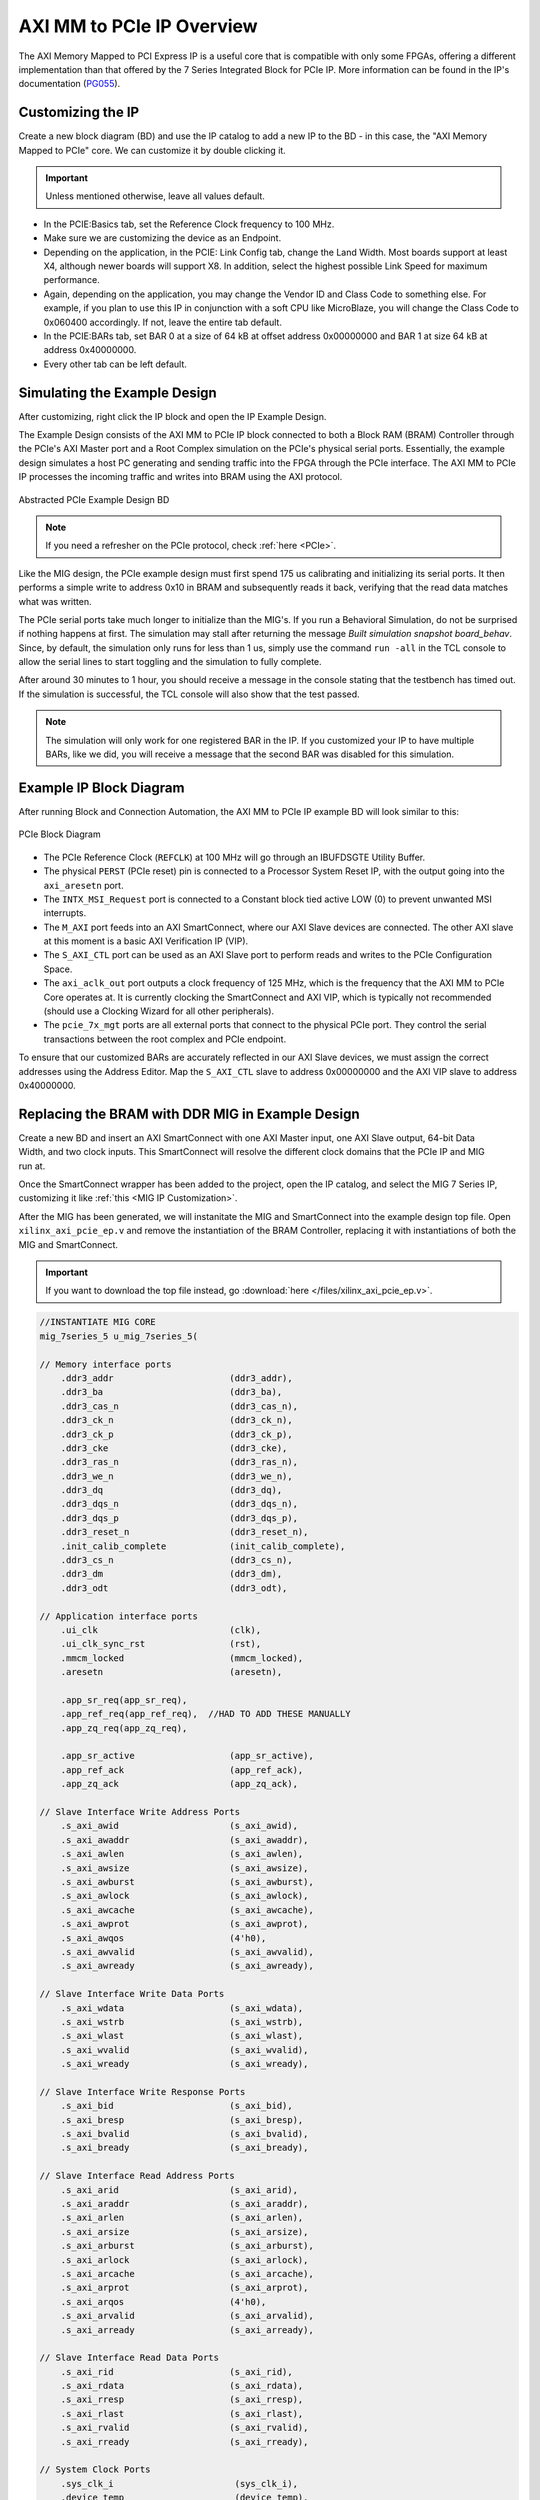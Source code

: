 .. _AXI PCIe Overview:

==========================
AXI MM to PCIe IP Overview
==========================

The AXI Memory Mapped to PCI Express IP is a useful core that is compatible with only some FPGAs, 
offering a different implementation than that offered by the 7 Series Integrated Block for 
PCIe IP. More information can be found in the IP's documentation (`PG055`_).

.. _Customizing AXI MM PCIe IP:

Customizing the IP
------------------

Create a new block diagram (BD) and use the IP catalog to add a new IP to the BD - in this case, the 
"AXI Memory Mapped to PCIe" core. We can customize it by double clicking it. 

.. Important:: Unless mentioned otherwise, leave all values default.

-   In the PCIE:Basics tab, set the Reference Clock frequency to 100 MHz.

-   Make sure we are customizing the device as an Endpoint. 

-   Depending on the application, in the PCIE: Link Config tab, change the Land Width. Most boards
    support at least X4, although newer boards will support X8. In addition, select the highest possible 
    Link Speed for maximum performance.

-   Again, depending on the application, you may change the Vendor ID and Class Code to something else.
    For example, if you plan to use this IP in conjunction with a soft CPU like MicroBlaze, you will
    change the Class Code to 0x060400 accordingly. If not, leave the entire tab default. 

-   In the PCIE:BARs tab, set BAR 0 at a size of 64 kB at offset address 0x00000000 and BAR 1 at 
    size 64 kB at address 0x40000000.

-   Every other tab can be left default.

.. _Simulating AXI MM PCIe IP Example:

Simulating the Example Design
-----------------------------

After customizing, right click the IP block and open the IP Example Design. 

The Example Design consists of the AXI MM to PCIe IP block connected to both a Block RAM (BRAM) 
Controller through the PCIe's AXI Master port and a Root Complex simulation on the PCIe's physical
serial ports. Essentially, the example design simulates a host PC generating and sending traffic
into the FPGA through the PCIe interface. The AXI MM to PCIe IP processes the incoming traffic 
and writes into BRAM using the AXI protocol. 

.. figure:: /images/pcie/example_bd.png
    :alt: Abstracted PCIe block diagram
    :align: center
    
    Abstracted PCIe Example Design BD

.. Note:: If you need a refresher on the PCIe protocol, check :ref:`here <PCIe>`.

Like the MIG design, the PCIe example design must first spend 175 us calibrating and initializing
its serial ports. It then performs a simple write to address 0x10 in BRAM and subsequently reads
it back, verifying that the read data matches what was written. 

The PCIe serial ports take much longer to initialize than the MIG's. If you run a Behavioral Simulation,
do not be surprised if nothing happens at first. The simulation may stall after returning the message
*Built simulation snapshot board_behav*. Since, by default, the simulation only runs for less
than 1 us, simply use the command ``run -all`` in the TCL console to allow the serial lines to start
toggling and the simulation to fully complete. 

After around 30 minutes to 1 hour, you should receive a message in the console stating that the testbench
has timed out. If the simulation is successful, the TCL console will also show that the test passed.

.. Note:: The simulation will only work for one registered BAR in the IP. If you customized your IP to have multiple BARs, like we did, you will receive a message that the second BAR was disabled for this simulation.

.. code-block:: TCL
    :emphasize-lines: 6, 8

    [   207869316] : TSK_PARSE_FRAME on Receive
    [   209749220] : Transmitting TLPs to Memory 32 Space BAR 0
    [   209767229] : TSK_PARSE_FRAME on Transmit
    [   209805308] : TSK_PARSE_FRAME on Transmit
    [   212125269] : TSK_PARSE_FRAME on Receive
    [   213797220] : Test PASSED --- Write Data: 01020304 successfully received
    [   213837220] : Finished transmission of PCI-Express TLPs
    Test Completed Successfully
    $finish called at time 213837220 ps : File "..."
..

.. _AXI MM PCIe IP Example BD:

Example IP Block Diagram
------------------------

After running Block and Connection Automation, the AXI MM to PCIe IP example BD will look
similar to this:

.. figure:: /images/pcie/example_ip_bd.png
   :alt: Example PCIe IP BD
   :align: center

   PCIe Block Diagram

-   The PCIe Reference Clock (``REFCLK``) at 100 MHz will go through an IBUFDSGTE Utility Buffer.

-   The physical ``PERST`` (PCIe reset) pin is connected to a Processor System Reset IP, 
    with the output going into the ``axi_aresetn`` port.

-   The ``INTX_MSI_Request`` port is connected to a Constant block tied active LOW (0) to prevent 
    unwanted MSI interrupts.

-   The ``M_AXI`` port feeds into an AXI SmartConnect, where our AXI Slave devices are connected. 
    The other AXI slave at this moment is a basic AXI Verification IP (VIP).

-   The ``S_AXI_CTL`` port can be used as an AXI Slave port to perform reads and writes to the PCIe
    Configuration Space.

-   The ``axi_aclk_out`` port outputs a clock frequency of 125 MHz, which is the frequency that the 
    AXI MM to PCIe Core operates at. It is currently clocking the SmartConnect and AXI VIP, which 
    is typically not recommended (should use a Clocking Wizard for all other peripherals).

-   The ``pcie_7x_mgt`` ports are all external ports that connect to the physical PCIe port. They control
    the serial transactions between the root complex and PCIe endpoint.

To ensure that our customized BARs are accurately reflected in our AXI Slave devices, we must assign 
the correct addresses using the Address Editor. Map the ``S_AXI_CTL`` slave to address 0x00000000 and 
the AXI VIP slave to address 0x40000000. 

.. figure:: /images/pcie/bd_address_editor.png
   :alt: PCIe Address Editor

.. _AXI MM PCIe MIG Replacement Design:

Replacing the BRAM with DDR MIG in Example Design
-------------------------------------------------

.. figure:: /images/pcie/smartconnect_ip.png
   :alt: PCIe SmartConnect
   :align: right

Create a new BD and insert an AXI SmartConnect with one AXI Master input, one AXI Slave output,
64-bit Data Width, and two clock inputs. This SmartConnect will resolve the different clock domains 
that the PCIe IP and MIG run at.

Once the SmartConnect wrapper has been added to the project, open the IP catalog, and select
the MIG 7 Series IP, customizing it like :ref:`this <MIG IP Customization>`.

After the MIG has been generated, we will instanitate the MIG and SmartConnect into the example
design top file. Open ``xilinx_axi_pcie_ep.v`` and remove the instantiation of the BRAM Controller,
replacing it with instantiations of both the MIG and SmartConnect. 

.. Important:: If you want to download the top file instead, go :download:`here </files/xilinx_axi_pcie_ep.v>`.

.. code-block:: verilog

    //INSTANTIATE MIG CORE
    mig_7series_5 u_mig_7series_5(

    // Memory interface ports
        .ddr3_addr                      (ddr3_addr),
        .ddr3_ba                        (ddr3_ba),
        .ddr3_cas_n                     (ddr3_cas_n),
        .ddr3_ck_n                      (ddr3_ck_n),
        .ddr3_ck_p                      (ddr3_ck_p),
        .ddr3_cke                       (ddr3_cke),
        .ddr3_ras_n                     (ddr3_ras_n),
        .ddr3_we_n                      (ddr3_we_n),
        .ddr3_dq                        (ddr3_dq),
        .ddr3_dqs_n                     (ddr3_dqs_n),
        .ddr3_dqs_p                     (ddr3_dqs_p),
        .ddr3_reset_n                   (ddr3_reset_n),
        .init_calib_complete            (init_calib_complete),
        .ddr3_cs_n                      (ddr3_cs_n),
        .ddr3_dm                        (ddr3_dm),
        .ddr3_odt                       (ddr3_odt),

    // Application interface ports
        .ui_clk                         (clk),
        .ui_clk_sync_rst                (rst),
        .mmcm_locked                    (mmcm_locked),
        .aresetn                        (aresetn),
        
        .app_sr_req(app_sr_req),
        .app_ref_req(app_ref_req),  //HAD TO ADD THESE MANUALLY
        .app_zq_req(app_zq_req),
        
        .app_sr_active                  (app_sr_active),
        .app_ref_ack                    (app_ref_ack),
        .app_zq_ack                     (app_zq_ack),

    // Slave Interface Write Address Ports
        .s_axi_awid                     (s_axi_awid),
        .s_axi_awaddr                   (s_axi_awaddr),
        .s_axi_awlen                    (s_axi_awlen),
        .s_axi_awsize                   (s_axi_awsize),
        .s_axi_awburst                  (s_axi_awburst),
        .s_axi_awlock                   (s_axi_awlock),
        .s_axi_awcache                  (s_axi_awcache),
        .s_axi_awprot                   (s_axi_awprot),
        .s_axi_awqos                    (4'h0),
        .s_axi_awvalid                  (s_axi_awvalid),
        .s_axi_awready                  (s_axi_awready),

    // Slave Interface Write Data Ports
        .s_axi_wdata                    (s_axi_wdata),
        .s_axi_wstrb                    (s_axi_wstrb),
        .s_axi_wlast                    (s_axi_wlast),
        .s_axi_wvalid                   (s_axi_wvalid),
        .s_axi_wready                   (s_axi_wready),

    // Slave Interface Write Response Ports
        .s_axi_bid                      (s_axi_bid),
        .s_axi_bresp                    (s_axi_bresp),
        .s_axi_bvalid                   (s_axi_bvalid),
        .s_axi_bready                   (s_axi_bready),

    // Slave Interface Read Address Ports
        .s_axi_arid                     (s_axi_arid),
        .s_axi_araddr                   (s_axi_araddr),
        .s_axi_arlen                    (s_axi_arlen),
        .s_axi_arsize                   (s_axi_arsize),
        .s_axi_arburst                  (s_axi_arburst),
        .s_axi_arlock                   (s_axi_arlock),
        .s_axi_arcache                  (s_axi_arcache),
        .s_axi_arprot                   (s_axi_arprot),
        .s_axi_arqos                    (4'h0),
        .s_axi_arvalid                  (s_axi_arvalid),
        .s_axi_arready                  (s_axi_arready),

    // Slave Interface Read Data Ports
        .s_axi_rid                      (s_axi_rid),
        .s_axi_rdata                    (s_axi_rdata),
        .s_axi_rresp                    (s_axi_rresp),
        .s_axi_rlast                    (s_axi_rlast),
        .s_axi_rvalid                   (s_axi_rvalid),
        .s_axi_rready                   (s_axi_rready),

    // System Clock Ports
        .sys_clk_i                       (sys_clk_i),
        .device_temp                     (device_temp),
        
        `ifdef SKIP_CALIB
        .calib_tap_req                    (calib_tap_req),
        .calib_tap_load                   (calib_tap_load),
        .calib_tap_addr                   (calib_tap_addr),
        .calib_tap_val                    (calib_tap_val),
        .calib_tap_load_done              (calib_tap_load_done),
        `endif
        
        .sys_rst                        (sys_rst)
    );

    assign s_axi_awid = 4'h0; //tie off unneeded ports to 0
    assign s_axi_arid = 4'h0;
    assign app_sr_req = 1'h0;
    assign app_ref_req = 1'h0;
    assign app_zq_req = 1'h0;

    always @(posedge clk) begin
        aresetn <= ~rst;
    end
    
    //INSTANTIATE AXI SMARTCONNECT MODULE
    design_1_wrapper u_axi_smartconnect(

        //Master ports going into MIG
        .M00_AXI_0_araddr(s_axi_araddr),
        .M00_AXI_0_arburst(s_axi_arburst),
        .M00_AXI_0_arcache(s_axi_arcache),
        .M00_AXI_0_arlen(s_axi_arlen),
        .M00_AXI_0_arlock(s_axi_arlock),
        .M00_AXI_0_arprot(s_axi_arprot),
        //.M00_AXI_0_arqos(s_axi_arqos),
        .M00_AXI_0_arready(s_axi_arready),
        .M00_AXI_0_arsize(s_axi_arsize),
        .M00_AXI_0_arvalid(s_axi_arvalid),
        .M00_AXI_0_awaddr(s_axi_awaddr),
        .M00_AXI_0_awburst(s_axi_awburst),
        .M00_AXI_0_awcache(s_axi_awcache),
        .M00_AXI_0_awlen(s_axi_awlen),
        .M00_AXI_0_awlock(s_axi_awlock),
        .M00_AXI_0_awprot(s_axi_awprot),
        //.M00_AXI_0_awqos(s_axi_awqos),
        .M00_AXI_0_awready(s_axi_awready),
        .M00_AXI_0_awsize(s_axi_awsize),
        .M00_AXI_0_awvalid(s_axi_awvalid),
        .M00_AXI_0_bready(s_axi_bready),
        .M00_AXI_0_bresp(s_axi_bresp),
        .M00_AXI_0_bvalid(s_axi_bvalid),
        .M00_AXI_0_rdata(s_axi_rdata),
        .M00_AXI_0_rlast(s_axi_rlast),
        .M00_AXI_0_rready(s_axi_rready),
        .M00_AXI_0_rresp(s_axi_rresp),
        .M00_AXI_0_rvalid(s_axi_rvalid),
        .M00_AXI_0_wdata(s_axi_wdata),
        .M00_AXI_0_wlast(s_axi_wlast),
        .M00_AXI_0_wready(s_axi_wready),
        .M00_AXI_0_wstrb(s_axi_wstrb),
        .M00_AXI_0_wvalid(s_axi_wvalid),
        
        //Slave ports coming from the PCIE
        .S00_AXI_0_araddr(m_axi_araddr),
        .S00_AXI_0_arburst(m_axi_arburst),
        .S00_AXI_0_arcache(m_axi_arcache),
        .S00_AXI_0_arlen(m_axi_arlen),
        .S00_AXI_0_arlock(m_axi_arlock),
        .S00_AXI_0_arprot(m_axi_arprot),
        //.S00_AXI_0_arqos(m_axi_arqos),
        .S00_AXI_0_arready(m_axi_arready),
        .S00_AXI_0_arsize(m_axi_arsize),
        .S00_AXI_0_arvalid(m_axi_arvalid),
        .S00_AXI_0_awaddr(m_axi_awaddr),
        .S00_AXI_0_awburst(m_axi_awburst),
        .S00_AXI_0_awcache(m_axi_awcache),
        .S00_AXI_0_awlen(m_axi_awlen),
        .S00_AXI_0_awlock(m_axi_awlock),
        .S00_AXI_0_awprot(m_axi_awprot),
        //.S00_AXI_0_awqos(m_axi_awqos),
        .S00_AXI_0_awready(m_axi_awready),
        .S00_AXI_0_awsize(m_axi_awsize),
        .S00_AXI_0_awvalid(m_axi_awvalid),
        .S00_AXI_0_bready(m_axi_bready),
        .S00_AXI_0_bresp(m_axi_bresp),
        .S00_AXI_0_bvalid(m_axi_bvalid),
        .S00_AXI_0_rdata(m_axi_rdata),
        .S00_AXI_0_rlast(m_axi_rlast),
        .S00_AXI_0_rready(m_axi_rready),
        .S00_AXI_0_rresp(m_axi_rresp),
        .S00_AXI_0_rvalid(m_axi_rvalid),
        .S00_AXI_0_wdata(m_axi_wdata),
        .S00_AXI_0_wlast(m_axi_wlast),
        .S00_AXI_0_wready(m_axi_wready),
        .S00_AXI_0_wstrb(m_axi_wstrb),
        .S00_AXI_0_wvalid(m_axi_wvalid),
        
        //Clocks and Resets
        .aclk1_0(clk), //MIG clock (100MHz)
        .aclk_0(axi_aclk_out), //PCIE clock (125MHz)
        .aresetn_0(aresetn) //use MIG reset signal
    );
..

We will also add in the necessary MIG ports and parameters that was present in the MIG example design.

.. code-block:: verilog

    //INSERT PARAMETERS FOR MIG
    
    //***************************************************************************
    // Traffic Gen related parameters
    //***************************************************************************
    parameter BEGIN_ADDRESS         = 32'h00000000,
    parameter END_ADDRESS           = 32'h00ffffff,
    parameter PRBS_EADDR_MASK_POS   = 32'hff000000,
    parameter ENFORCE_RD_WR         = 0,
    parameter ENFORCE_RD_WR_CMD     = 8'h11,
    parameter ENFORCE_RD_WR_PATTERN = 3'b000,
    parameter C_EN_WRAP_TRANS       = 0,
    parameter C_AXI_NBURST_TEST     = 0,

    //***************************************************************************
    // The following parameters refer to width of various ports
    //***************************************************************************
    parameter CK_WIDTH              = 1, // # of CK/CK# outputs to memory.
    parameter nCS_PER_RANK          = 1, // # of unique CS outputs per rank for phy
    parameter CKE_WIDTH             = 1, // # of CKE outputs to memory.
    parameter DM_WIDTH              = 1, // # of DM (data mask)
    parameter ODT_WIDTH             = 1, // # of ODT outputs to memory.
    parameter BANK_WIDTH            = 3, // # of memory Bank Address bits.
    parameter COL_WIDTH             = 10, // # of memory Column Address bits.
    parameter CS_WIDTH              = 1, // # of unique CS outputs to memory.
    parameter DQ_WIDTH              = 8, // # of DQ (data)
    parameter DQS_WIDTH             = 1,
    parameter DQS_CNT_WIDTH         = 1, // = ceil(log2(DQS_WIDTH))
    parameter DRAM_WIDTH            = 8, // # of DQ per DQS
    parameter ECC                   = "OFF",
    parameter ECC_TEST              = "OFF",
    parameter nBANK_MACHS           = 4,
    parameter RANKS                 = 1, // # of Ranks.
    parameter ROW_WIDTH             = 14, // # of memory Row Address bits.
    parameter ADDR_WIDTH            = 28, // # = RANK_WIDTH + BANK_WIDTH + ROW_WIDTH + COL_WIDTH;
                                            // Chip Select is always tied to low for single rank devices
                                            
    //***************************************************************************
    // The following parameters are mode register settings
    //***************************************************************************
    parameter BURST_MODE            = "8",// DDR3 SDRAM:
                                        // Burst Length (Mode Register 0).
                                        // # = "8", "4", "OTF".

    //***************************************************************************
    // The following parameters are multiplier and divisor factors for PLLE2.
    // Based on the selected design frequency these parameters vary.
    //***************************************************************************
    parameter CLKIN_PERIOD          = 5000, // Input Clock Period
    parameter CLKFBOUT_MULT         = 4,// write PLL VCO multiplier
    parameter DIVCLK_DIVIDE         = 1, // write PLL VCO divisor
    parameter CLKOUT0_PHASE         = 315.0,// Phase for PLL output clock (CLKOUT0)
    parameter CLKOUT0_DIVIDE        = 1, // VCO output divisor for PLL output clock (CLKOUT0)
    parameter CLKOUT1_DIVIDE        = 2,// VCO output divisor for PLL output clock (CLKOUT1)
    parameter CLKOUT2_DIVIDE        = 32, // VCO output divisor for PLL output clock (CLKOUT2)
    parameter CLKOUT3_DIVIDE        = 8,// VCO output divisor for PLL output clock (CLKOUT3)
    parameter MMCM_VCO              = 800,// Max Freq (MHz) of MMCM VCO
    parameter MMCM_MULT_F           = 8, // write MMCM VCO multiplier
    parameter MMCM_DIVCLK_DIVIDE    = 1,// write MMCM VCO divisor

    //***************************************************************************
    // Simulation parameters
    //***************************************************************************
    parameter SIMULATION            = "FALSE",
                                        // Should be TRUE during design simulations and
                                        // FALSE during implementations
                                        
    //***************************************************************************
    // IODELAY and PHY related parameters
    //***************************************************************************
    
    
    parameter TCQ_MIG                   = 0.1, //100 ps for MIG
    
    
    parameter DRAM_TYPE             = "DDR3",
    //***************************************************************************
    // System clock frequency parameters
    //***************************************************************************
    parameter nCK_PER_CLK           = 4, // # of memory CKs per fabric CLK

    //***************************************************************************
    // AXI4 Shim parameters
    //***************************************************************************
    parameter C_S_AXI_ID_WIDTH              = 4, // Width of all master and slave ID signals. # = >= 1.
    parameter C_S_AXI_ADDR_WIDTH            = 27,// Width of S_AXI_AWADDR, S_AXI_ARADDR, M_AXI_AWADDR and M_AXI_ARADDR for all SI/MI slots. # = 32.
    parameter C_S_AXI_DATA_WIDTH            = 32, // Width of WDATA and RDATA on SI slot. Must be <= APP_DATA_WIDTH. # = 32, 64, 128, 256.
    parameter C_S_AXI_SUPPORTS_NARROW_BURST = 0, // Indicates whether to instatiate upsizer. Range: 0, 1
    
    //***************************************************************************
    // Debug parameters
    //***************************************************************************
    parameter DEBUG_PORT            = "OFF",// # = "ON" Enable debug signals/controls. "OFF" Disable debug signals/controls.
    parameter RST_ACT_LOW           = 0// =1 for active low reset, =0 for active high.

    ) (

    output  [3:0]    pci_exp_txp,
    output  [3:0]    pci_exp_txn,
    input   [3:0]    pci_exp_rxp,
    input   [3:0]    pci_exp_rxn,

    input            sys_clk_p,
    input            sys_clk_n,
    input            sys_rst_n, //ACTIVE LOW
    
    //INSERT INPUTS/OUTPUTS FOR MIG
    // Inouts

    inout [7:0]                       ddr3_dq,
    inout [0:0]                       ddr3_dqs_n,
    inout [0:0]                       ddr3_dqs_p,
    
    // Outputs
    output [13:0]                     ddr3_addr,
    output [2:0]                      ddr3_ba,
    output                            ddr3_ras_n,
    output                            ddr3_cas_n,
    output                            ddr3_we_n,
    output                            ddr3_reset_n,
    output [0:0]                      ddr3_ck_p,
    output [0:0]                      ddr3_ck_n,
    output [0:0]                      ddr3_cke,
    output [0:0]                      ddr3_cs_n,
    output [0:0]                      ddr3_dm,
    output [0:0]                      ddr3_odt,

    // Single-ended system clock
    input                             sys_clk_i,
    output                            tg_compare_error,
    output                            init_calib_complete,
    
    // System reset - Default polarity of sys_rst pin is Active Low.
    // System reset polarity will change based on the option 
    // selected in GUI.
    input                             sys_rst //Active HIGH

    );

    ///////////////////////////

    //INSERT FUNCTIONS FROM MIG TOP FILE
    
    function integer clogb2 (input integer size);
        begin
        size = size - 1;
        for (clogb2=1; size>1; clogb2=clogb2+1)
            size = size >> 1;
        end
    endfunction // clogb2

    function integer STR_TO_INT;
        input [7:0] in;
        begin
        if(in == "8")
            STR_TO_INT = 8;
        else if(in == "4")
            STR_TO_INT = 4;
        else
            STR_TO_INT = 0;
        end
    endfunction
    
    //INSERT LOCALPARAMS FROM MIG TOP FILE
    
    localparam DATA_WIDTH            = 8;
    localparam RANK_WIDTH = clogb2(RANKS);
    localparam PAYLOAD_WIDTH         = (ECC_TEST == "OFF") ? DATA_WIDTH : DQ_WIDTH;
    localparam BURST_LENGTH          = STR_TO_INT(BURST_MODE);
    localparam APP_DATA_WIDTH        = 2 * nCK_PER_CLK * PAYLOAD_WIDTH;
    localparam APP_MASK_WIDTH        = APP_DATA_WIDTH / 8;
    //***************************************************************************
    // Traffic Gen related parameters (derived)
    //***************************************************************************
    localparam  TG_ADDR_WIDTH = ((CS_WIDTH == 1) ? 0 : RANK_WIDTH) + BANK_WIDTH + ROW_WIDTH + COL_WIDTH;
    localparam MASK_SIZE             = DATA_WIDTH/8;
    localparam DBG_WR_STS_WIDTH      = 40;
    localparam DBG_RD_STS_WIDTH      = 40;
    
    //INSERT MIG WIRE DECLARATIONS
    
    wire                              clk;
    wire                              rst;
    wire                              mmcm_locked;
    reg                               aresetn;
    wire                              app_sr_active;
    wire                              app_ref_ack;
    wire                              app_zq_ack;
    wire                              app_rd_data_valid;
    wire [APP_DATA_WIDTH-1:0]         app_rd_data;
    wire                              mem_pattern_init_done;
    wire                              cmd_err;
    wire                              data_msmatch_err;
    wire                              write_err;
    wire                              read_err;
    wire                              test_cmptd;
    wire                              write_cmptd;
    wire                              read_cmptd;
    wire                              cmptd_one_wr_rd;
    
    //ADDITIONAL WIRES NEEDED TO ADD
    wire         app_sr_req;

    wire         app_ref_req;

    wire         app_zq_req;

    // Slave Interface Write Address Ports
    wire [C_S_AXI_ID_WIDTH-1:0]       s_axi_awid;
    wire [C_S_AXI_ADDR_WIDTH-1:0]     s_axi_awaddr;
    wire [7:0]                        s_axi_awlen;
    wire [2:0]                        s_axi_awsize;
    wire [1:0]                        s_axi_awburst;
    wire [0:0]                        s_axi_awlock;
    wire [3:0]                        s_axi_awcache;
    wire [2:0]                        s_axi_awprot;
    wire                              s_axi_awvalid;
    wire                              s_axi_awready;

    // Slave Interface Write Data Ports
    wire [C_S_AXI_DATA_WIDTH-1:0]     s_axi_wdata;
    wire [(C_S_AXI_DATA_WIDTH/8)-1:0]   s_axi_wstrb;
    wire                              s_axi_wlast;
    wire                              s_axi_wvalid;
    wire                              s_axi_wready;

    // Slave Interface Write Response Ports
    wire                              s_axi_bready;
    wire [C_S_AXI_ID_WIDTH-1:0]       s_axi_bid;
    wire [1:0]                        s_axi_bresp;
    wire                              s_axi_bvalid;

    // Slave Interface Read Address Ports
    wire [C_S_AXI_ID_WIDTH-1:0]       s_axi_arid;
    wire [C_S_AXI_ADDR_WIDTH-1:0]     s_axi_araddr;
    wire [7:0]                        s_axi_arlen;
    wire [2:0]                        s_axi_arsize;
    wire [1:0]                        s_axi_arburst;
    wire [0:0]                        s_axi_arlock;
    wire [3:0]                        s_axi_arcache;
    wire [2:0]                        s_axi_arprot;
    wire                              s_axi_arvalid;
    wire                              s_axi_arready;

    // Slave Interface Read Data Ports
    wire                              s_axi_rready;
    wire [C_S_AXI_ID_WIDTH-1:0]       s_axi_rid;
    wire [C_S_AXI_DATA_WIDTH-1:0]     s_axi_rdata;
    wire [1:0]                        s_axi_rresp;
    wire                              s_axi_rlast;
    wire                              s_axi_rvalid;
    wire                              cmp_data_valid;
    wire [C_S_AXI_DATA_WIDTH-1:0]     cmp_data;     // Compare data
    wire [C_S_AXI_DATA_WIDTH-1:0]     rdata_cmp;      // Read data
    wire                              dbg_wr_sts_vld;
    wire [DBG_WR_STS_WIDTH-1:0]       dbg_wr_sts;
    wire                              dbg_rd_sts_vld;
    wire [DBG_RD_STS_WIDTH-1:0]       dbg_rd_sts;
    wire [11:0]                       device_temp;

    `ifdef SKIP_CALIB // skip calibration wires
    wire                          calib_tap_req;
    reg                           calib_tap_load;
    reg [6:0]                     calib_tap_addr;
    reg [7:0]                     calib_tap_val;
    reg                           calib_tap_load_done;
    `endif
    assign tg_compare_error = cmd_err | data_msmatch_err | write_err | read_err;


In addition, we need to tie some of the MIG input wires to ground, since the SmartConnect itself does not 
have every connection, as well as initialize the debug ports and calibration logic. 

.. code-block:: verilog

    //INSERT REMAINING RTL FROM MIG TOP FILE
    //*****************************************************************
    // Default values are assigned to the debug inputs
    //*****************************************************************
    assign dbg_sel_pi_incdec       = 'b0;
    assign dbg_sel_po_incdec       = 'b0;
    assign dbg_pi_f_inc            = 'b0;
    assign dbg_pi_f_dec            = 'b0;
    assign dbg_po_f_inc            = 'b0;
    assign dbg_po_f_dec            = 'b0;
    assign dbg_po_f_stg23_sel      = 'b0;
    assign po_win_tg_rst           = 'b0;
    assign vio_tg_rst              = 'b0;

    `ifdef SKIP_CALIB

    //***************************************************************************
    // Skip calib test logic
    //***************************************************************************
    reg[3*DQS_WIDTH-1:0]        po_coarse_tap;
    reg[6*DQS_WIDTH-1:0]        po_stg3_taps;
    reg[6*DQS_WIDTH-1:0]        po_stg2_taps;
    reg[6*DQS_WIDTH-1:0]        pi_stg2_taps;
    reg[5*DQS_WIDTH-1:0]        idelay_taps;
    reg[11:0]                   cal_device_temp;

    always @(posedge clk) begin
        // tap values from golden run (factory)
        po_coarse_tap   <= #TCQ_MIG 'h2;
        po_stg3_taps    <= #TCQ_MIG 'h0D;
        po_stg2_taps    <= #TCQ_MIG 'h1D;
        pi_stg2_taps    <= #TCQ_MIG 'h1E;
        idelay_taps     <= #TCQ_MIG 'h08;
        cal_device_temp <= #TCQ_MIG 'h000;
    end

    always @(posedge clk) begin
        if (rst)
        calib_tap_load <= #TCQ_MIG 1'b0;
        else if (calib_tap_req)
        calib_tap_load <= #TCQ_MIG 1'b1;
    end

    always @(posedge clk) begin
        if (rst) begin
        calib_tap_addr      <= #TCQ_MIG 'd0;
        calib_tap_val       <= #TCQ_MIG po_coarse_tap[3*calib_tap_addr[6:3]+:3]; //'d1;
        calib_tap_load_done <= #TCQ_MIG 1'b0;
        end else if (calib_tap_load) begin
        case (calib_tap_addr[2:0])
            3'b000: begin
            calib_tap_addr[2:0] <= #TCQ_MIG 3'b001;
            calib_tap_val       <= #TCQ_MIG po_stg3_taps[6*calib_tap_addr[6:3]+:6]; //'d19;
            end
            3'b001: begin
            calib_tap_addr[2:0] <= #TCQ_MIG 3'b010;
            calib_tap_val       <= #TCQ_MIG po_stg2_taps[6*calib_tap_addr[6:3]+:6]; //'d45;
            end

            3'b010: begin
            calib_tap_addr[2:0] <= #TCQ_MIG 3'b011;
            calib_tap_val       <= #TCQ_MIG pi_stg2_taps[6*calib_tap_addr[6:3]+:6]; //'d20;
            end

            3'b011: begin
            calib_tap_addr[2:0] <= #TCQ_MIG 3'b100;
            calib_tap_val       <= #TCQ_MIG idelay_taps[5*calib_tap_addr[6:3]+:5]; //'d1;
            end

            3'b100: begin
            if (calib_tap_addr[6:3] < DQS_WIDTH-1) begin
                calib_tap_addr[2:0] <= #TCQ_MIG 3'b000;
                calib_tap_val       <= #TCQ_MIG po_coarse_tap[3*(calib_tap_addr[6:3]+1)+:3]; //'d1;
                calib_tap_addr[6:3] <= #TCQ_MIG calib_tap_addr[6:3] + 1;
            end else begin
                calib_tap_addr[2:0] <= #TCQ_MIG 3'b110;
                calib_tap_val       <= #TCQ_MIG cal_device_temp[7:0];
                calib_tap_addr[6:3] <= #TCQ_MIG 4'b1111;
            end
            end

            3'b110: begin
                calib_tap_addr[2:0] <= #TCQ_MIG 3'b111;
                calib_tap_val       <= #TCQ_MIG {4'h0,cal_device_temp[11:8]};
                calib_tap_addr[6:3] <= #TCQ_MIG 4'b1111;
            end

            3'b111: begin
                calib_tap_load_done <= #TCQ_MIG 1'b1;
            end
        endcase
        end
    end

    //****************skip calib test logic end**********************************

    `endif
..

.. figure:: /images/pcie/pcie_mig_schematic.PNG
    :alt: PCIe MIG Schematic
    :align: center

    The complete PCIe and MIG schematic

.. _Simulating AXI MM PCIe MIG:

Simulating the AXI MM PCIe MIG Example Design
---------------------------------------------

After instantiating the MIG into the PCIe's example design, we also need to copy over some modules
from the MIG's generated design for the PCIe MIG simulation to run properly. We need to import the 
relevant DDR3 Memory Model and Wire Delay modules. 

.. Note:: The MIG 7 Series IP Example Design will output these modules, so generate the design if you have not done so already.

.. figure:: /images/pcie/file_directory.png
   :alt: PCIe File Directory
   :align: right

In the Source directory, select :guilabel:`Add Sources`, :guilabel:`Add or Create Simulation Sources`, and then point 
it to the modules in the MIG Example Design folder located in the user directory. On Windows (or Linux), navigate to the
directory where your MIG project is saved. 

From there, locate the project's imported directory. An example directory would be similar to ``<project name>\srcs\sim_1\imports\imports``. 

The directory should look like this:

Select the ``ddr3_model.sv``, ``ddr3_model_parameters.vh``, and ``wiredly.v`` files to add them
to the project.

.. figure:: /images/pcie/source_directory.png
   :alt: PCIe Source Directory
   :align: center
   :width: 40%

Modify the simulation top file to properly instantiate these new modules, including
all MIG parameters. The example simulation top file can be found :download:`here </files/axi_pcie_board.v>`. Make sure to rename ``axi_pcie_board.v`` to ``board.v``!

Run a Behavioral Simulation, making sure to add the propery AXI signals for the DUT in the 
Scope Window (such as the ``u_ip_top`` module). 

.. figure:: /images/mig7/wave_window.png
   :alt: PCIe Wave Window

.. Important:: Remember to run the command ``run -all`` in the TCL console to allow the simulation to fully complete!

-   The MIG will take about 120 us to fully calibrate. Afterwards, the ``init_calib_complete`` pin
    will go HIGH, outputting this message in the TCL console.

.. code-block:: TCL
    :emphasize-lines: 6

    board.mem_rnk[0].gen_mem[0].u_comp_ddr3.cmd_task: at time 120768564.0 ps INFO: Refresh
    board.mem_rnk[0].gen_mem[0].u_comp_ddr3.cmd_task: at time 122328564.0 ps INFO: Activate bank 0 row 0000
    PHY_INIT: Write Calibration completed at 124203100.0 ps
    board.mem_rnk[0].gen_mem[0].u_comp_ddr3.cmd_task: at time 125424564.0 ps INFO: Precharge All
    board.mem_rnk[0].gen_mem[0].u_comp_ddr3.cmd_task: at time 125424564.0 ps INFO: Precharge bank 0
    MIG Calibration Done
..

-   Around 200 us, the PCIe Endpoint will also fully calibrate. The simulated Root Port Complex will then
    begin to send Transaction Layer Packets (TLPs) to the PCIe Endpoint signaling for a read and a write
    to the DDR3 memory. 

-   The Endpoint will then convert these TLPs to the correct AXI Memory Mapped read/write signals and 
    send these through the SmartConnect into the MIG. Eventually, the MIG will receive these AXI 
    requests on its AXI Slave port and subsequently perform the desired reads/writes to the simulated DDR3 memory.

-   If successful, the TCL console will output this message:

.. code-block:: TCL
    :emphasize-lines: 2,4

    [187477264.0 ps] : TSK_PARSE_FRAME on Receive
    [187781296.0 ps] : Test PASSED --- Write Data: 01020304 successfully received
    [187821329.0 ps] : Finished transmission of PCI-Express TLPs
    Test Completed Successfully
    $finish called at time : 187821329 ps : File "..."
..

Like the original PCIe example design simulation, this test writes the data 0x01020304 to address
0x00000010. It then reads the data back from the same address, verifying that it is the same value.
If your simulation looks like this, congratulations! You have successfully implemented a PCIe Endpoint
with a MIG Controller.

.. figure:: /images/pcie/simulation.png
   :alt: PCIe Simulation
   :align: center

   Successful PCIe Simulation

.. all links

.. _PG055: https://www.xilinx.com/support/documentation/ip_documentation/axi_pcie/v2_8/pg055-axi-bridge-pcie.pdf